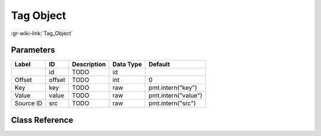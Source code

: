 ----------
Tag Object
----------

:gr-wiki-link:`Tag_Object`

Parameters
**********

+-------------------------+-------------------------+-------------------------+-------------------------+-------------------------+
|Label                    |ID                       |Description              |Data Type                |Default                  |
+=========================+=========================+=========================+=========================+=========================+
|                         |id                       |TODO                     |id                       |                         |
+-------------------------+-------------------------+-------------------------+-------------------------+-------------------------+
|Offset                   |offset                   |TODO                     |int                      |0                        |
+-------------------------+-------------------------+-------------------------+-------------------------+-------------------------+
|Key                      |key                      |TODO                     |raw                      |pmt.intern("key")        |
+-------------------------+-------------------------+-------------------------+-------------------------+-------------------------+
|Value                    |value                    |TODO                     |raw                      |pmt.intern("value")      |
+-------------------------+-------------------------+-------------------------+-------------------------+-------------------------+
|Source ID                |src                      |TODO                     |raw                      |pmt.intern("src")        |
+-------------------------+-------------------------+-------------------------+-------------------------+-------------------------+

Class Reference
*******************

.. tabs::

   .. group-tab:: Python
      TODO

   .. group-tab:: C++

      .. doxygengroup:: block_variable_tag_object
         :content-only:
         :undoc-members:
         :private-members:
         :members:


